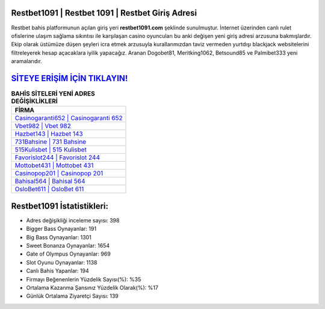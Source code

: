 ﻿Restbet1091 | Restbet 1091 | Restbet Giriş Adresi
===================================

.. image:: images/restbet-giris.jpg
   :width: 600
   
Restbet bahis platformunun açılan giriş yeri **restbet1091.com** şeklinde sunulmuştur. İnternet üzerinden canlı rulet ofislerine ulaşım sağlama sıkıntısı ile karşılaşan casino oyuncuları bu anki değişen yeni giriş adresi arzusuna bakmışlardır. Ekip olarak üstümüze düşen şeyleri icra etmek arzusuyla kurallarımızdan taviz vermeden yurtdışı blackjack websitelerini filtreleyerek hesap açacaklara iyilik yapacağız. Aranan Dogobet81, Meritking1062, Betsound85 ve Palmibet333 yeni aramalarıdır.

`SİTEYE ERİŞİM İÇİN TIKLAYIN! <https://cutt.ly/QwVVg2Vk>`_
==============

.. list-table:: **BAHİS SİTELERİ YENİ ADRES DEĞİŞİKLİKLERİ**
   :widths: 100
   :header-rows: 1

   * - FİRMA
   * - `Casinogaranti652 | Casinogaranti 652 <casinogaranti652-casinogaranti-652-casinogaranti-giris-adresi.html>`_
   * - `Vbet982 | Vbet 982 <vbet982-vbet-982-vbet-giris-adresi.html>`_
   * - `Hazbet143 | Hazbet 143 <hazbet143-hazbet-143-hazbet-giris-adresi.html>`_	 
   * - `731Bahsine | 731 Bahsine <731bahsine-731-bahsine-bahsine-giris-adresi.html>`_	 
   * - `515Kulisbet | 515 Kulisbet <515kulisbet-515-kulisbet-kulisbet-giris-adresi.html>`_ 
   * - `Favorislot244 | Favorislot 244 <favorislot244-favorislot-244-favorislot-giris-adresi.html>`_
   * - `Mottobet431 | Mottobet 431 <mottobet431-mottobet-431-mottobet-giris-adresi.html>`_	 
   * - `Casinopop201 | Casinopop 201 <casinopop201-casinopop-201-casinopop-giris-adresi.html>`_
   * - `Bahisal564 | Bahisal 564 <bahisal564-bahisal-564-bahisal-giris-adresi.html>`_
   * - `OsloBet611 | OsloBet 611 <oslobet611-oslobet-611-oslobet-giris-adresi.html>`_
	 
Restbet1091 İstatistikleri:
===================================	 
* Adres değişikliği inceleme sayısı: 398
* Bigger Bass Oynayanlar: 191
* Big Bass Oynayanlar: 1301
* Sweet Bonanza Oynayanlar: 1654
* Gate of Olympus Oynayanlar: 969
* Slot Oyunu Oynayanlar: 1138
* Canlı Bahis Yapanlar: 194
* Firmayı Beğenenlerin Yüzdelik Sayısı(%): %35
* Ortalama Kazanma Şansınız Yüzdelik Olarak(%): %17
* Günlük Ortalama Ziyaretçi Sayısı: 139
